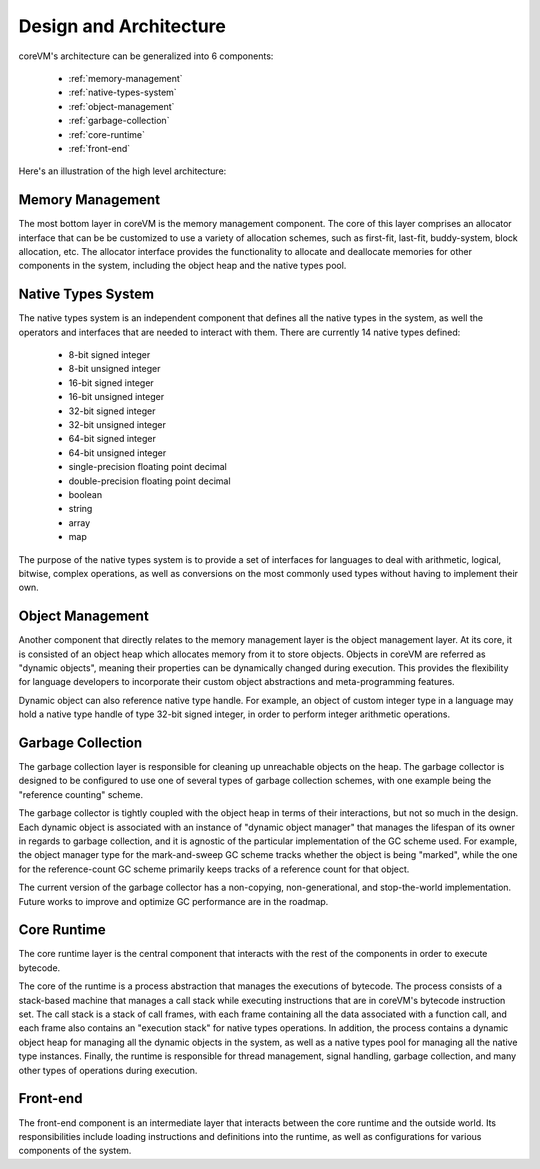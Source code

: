 .. Copyright Yanzheng Li. All rights reserved.

Design and Architecture
=======================

coreVM's architecture can be generalized into 6 components:

  * :ref:`memory-management`
  * :ref:`native-types-system`
  * :ref:`object-management`
  * :ref:`garbage-collection`
  * :ref:`core-runtime`
  * :ref:`front-end`

Here's an illustration of the high level architecture:

.. figure:: ../../resources/corevm_architecture_overview.png


.. _memory-management:

Memory Management
-----------------

The most bottom layer in coreVM is the memory management component. The core of this layer comprises an allocator interface that can be be customized to use a variety of allocation schemes, such as first-fit, last-fit, buddy-system, block allocation, etc. The allocator interface provides the functionality to allocate and deallocate memories for other components in the system, including the object heap and the native types pool.


.. _native-types-system:

Native Types System
-------------------

The native types system is an independent component that defines all the native types in the system, as well the operators and interfaces that are needed to interact with them. There are currently 14 native types defined:

  * 8-bit signed integer
  * 8-bit unsigned integer
  * 16-bit signed integer
  * 16-bit unsigned integer
  * 32-bit signed integer
  * 32-bit unsigned integer
  * 64-bit signed integer
  * 64-bit unsigned integer
  * single-precision floating point decimal
  * double-precision floating point decimal
  * boolean
  * string
  * array
  * map

The purpose of the native types system is to provide a set of interfaces for languages to deal with arithmetic, logical, bitwise, complex operations, as well as conversions on the most commonly used types without having to implement their own.


.. _object-management:

Object Management
-----------------

Another component that directly relates to the memory management layer is the object management layer. At its core, it is consisted of an object heap which allocates memory from it to store objects. Objects in coreVM are referred as "dynamic objects", meaning their properties can be dynamically changed during execution. This provides the flexibility for language developers to incorporate their custom object abstractions and meta-programming features.

Dynamic object can also reference native type handle. For example, an object of custom integer type in a language may hold a native type handle of type 32-bit signed integer, in order to perform integer arithmetic operations.


.. _garbage-collection:

Garbage Collection
------------------

The garbage collection layer is responsible for cleaning up unreachable objects on the heap. The garbage collector is designed to be configured to use one of several types of garbage collection schemes, with one example being the "reference counting" scheme.

The garbage collector is tightly coupled with the object heap in terms of their interactions, but not so much in the design. Each dynamic object is associated with an instance of "dynamic object manager" that manages the lifespan of its owner in regards to garbage collection, and it is agnostic of the particular implementation of the GC scheme used. For example, the object manager type for the mark-and-sweep GC scheme tracks whether the object is being "marked", while the one for the reference-count GC scheme primarily keeps tracks of a reference count for that object.

The current version of the garbage collector has a non-copying, non-generational, and stop-the-world implementation. Future works to improve and optimize GC performance are in the roadmap.


.. _core-runtime:

Core Runtime
------------

The core runtime layer is the central component that interacts with the rest of the components in order to execute bytecode.

The core of the runtime is a process abstraction that manages the executions of bytecode. The process consists of a stack-based machine that manages a call stack while executing instructions that are in coreVM's bytecode instruction set. The call stack is a stack of call frames, with each frame containing all the data associated with a function call, and each frame also contains an "execution stack" for native types operations. In addition, the process contains a dynamic object heap for managing all the dynamic objects in the system, as well as a native types pool for managing all the native type instances. Finally, the runtime is responsible for thread management, signal handling, garbage collection, and many other types of operations during execution.


.. _front-end:

Front-end
---------

The front-end component is an intermediate layer that interacts between the core runtime and the outside world. Its responsibilities include loading instructions and definitions into the runtime, as well as configurations for various components of the system.